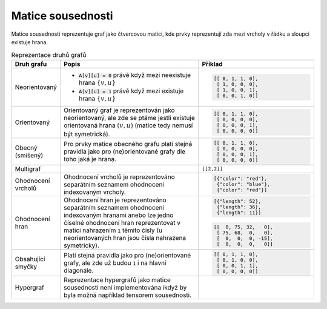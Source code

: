 Matice sousednosti
==================

Matice sousednosti reprezentuje graf jako čtvercovou matici, kde prvky
reprezentují zda mezi vrcholy v řádku a sloupci existuje hrana.

.. list-table:: Reprezentace druhů grafů
   :widths: 10 50 40
   :header-rows: 1

   * - Druh grafu
     - Popis
     - Příklad
   * - Neorientovaný
     - - :code:`A[v][u] = 0` právě když mezi neexistuje hrana :math:`\{v,u\}`
       - :code:`A[v][u] = 1` právě když mezi existuje hrana :math:`\{v,u\}`
     - .. code-block:: python

          [[ 0, 1, 1, 0],
           [ 1, 0, 0, 0],
           [ 1, 0, 0, 1],
           [ 0, 0, 1, 0]]
   * - Orientovaný
     - Orientovaný graf je reprezentován jako neorientovaný, ale zde se ptáme
       jestli existuje orientovaná hrana :math:`(v, u)` (matice tedy nemusí být symetrická).
     - .. code-block:: python

          [[ 0, 1, 1, 0],
           [ 0, 0, 0, 0],
           [ 0, 0, 0, 1],
           [ 0, 0, 0, 0]]
   * - Obecný (smíšený)
     - Pro prvky matice obecného grafu platí stejná pravidla jako pro
       (ne)orientované grafy dle toho jaká je hrana.
     - .. code-block:: python

          [[ 0, 1, 1, 0],
           [ 0, 0, 0, 0],
           [ 0, 0, 0, 1],
           [ 0, 0, 0, 0]]
   * - Multigraf
     -
     - ``[[2,2]]``
   * - Ohodnocení vrcholů
     - Ohodnocení vrcholů je reprezentováno separátním seznamem ohodnocení
       indexovaným vrcholy.
     - .. code-block:: python

          [{"color": "red"},
           {"color": "blue"},
           {"color": "red"}]
   * - Ohodnocení hran
     - Ohodnocení hran je reprezentováno separátním seznamem ohodnocení
       indexovaným hranami anebo lze jedno číselné ohodnocení hran reprezentovat
       v matici nahrazením :code:`1` těmito čísly (u neorientovaných hran jsou
       čísla nahrazena symetricky).
     - .. code-block:: python

          [{"length": 52},
           {"length": 36},
           {"length": 11}]
       .. code-block:: python

          [[  0, 75, 32,   0],
           [ 75, 68,  0,   0],
           [  0,  0,  0, -15],
           [  0,  0,  0,   0]]
   * - Obsahující smyčky
     - Platí stejná pravidla jako pro (ne)orientované grafy, ale zde už budou
       :code:`1` i na hlavní diagonále.
     - .. code-block:: python

          [[ 0, 1, 1, 0],
           [ 0, 1, 0, 0],
           [ 0, 0, 1, 1],
           [ 0, 0, 0, 0]]
   * - Hypergraf
     - Reprezentace hypergrafů jako matice sousednosti není implementována ikdyž
       by byla možná například tensorem sousednosti.
     -